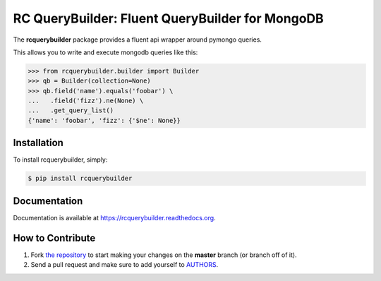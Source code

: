 RC QueryBuilder: Fluent QueryBuilder for MongoDB
================================================

The **rcquerybuilder** package provides a fluent api wrapper around pymongo queries.

This allows you to write and execute mongodb queries like this:

.. code-block:: python

    >>> from rcquerybuilder.builder import Builder
    >>> qb = Builder(collection=None)
    >>> qb.field('name').equals('foobar') \
    ...   .field('fizz').ne(None) \
    ...   .get_query_list()
    {'name': 'foobar', 'fizz': {'$ne': None}}

Installation
------------

To install rcquerybuilder, simply:

.. code-block:: bash

    $ pip install rcquerybuilder

Documentation
-------------

Documentation is available at https://rcquerybuilder.readthedocs.org.

How to Contribute
-----------------

#. Fork `the repository`_ to start making your changes on the **master** branch (or branch off of it).
#. Send a pull request and make sure to add yourself to AUTHORS_.

.. _`the repository`: http://github.com/red-crown/mongo-querybuilder
.. _AUTHORS: https://github.com/red-crown/mongo-querybuilder/blob/master/AUTHORS.rst


